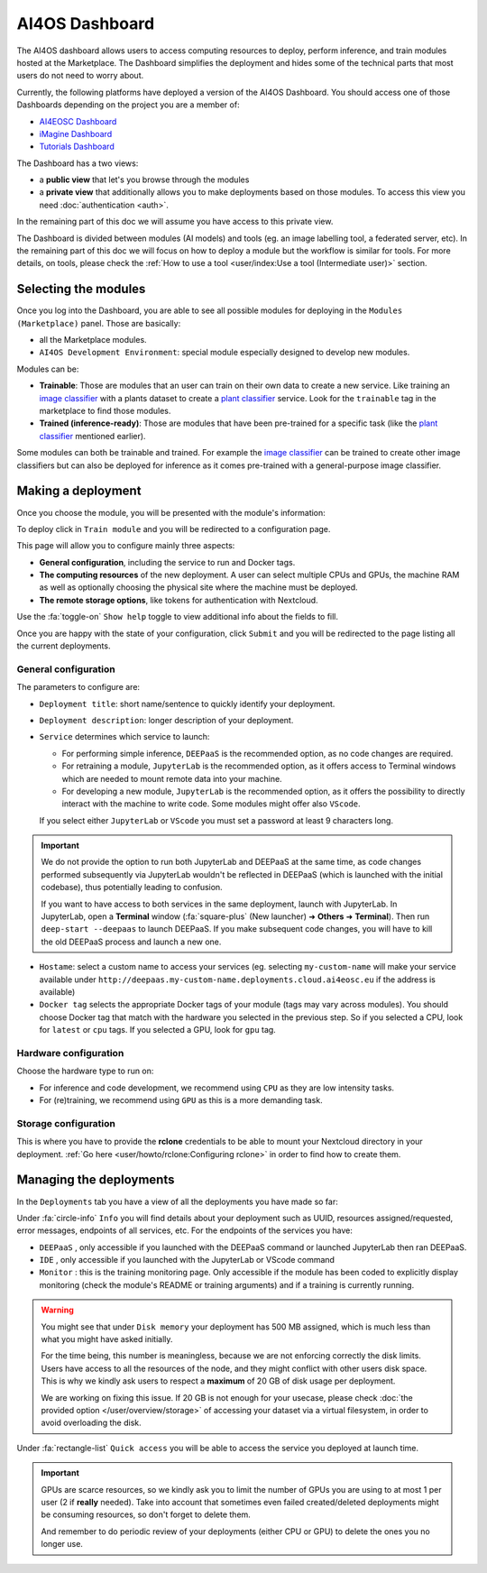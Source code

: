 AI4OS Dashboard
===============

The AI4OS dashboard allows users to access computing resources to deploy, perform inference,
and train modules hosted at the Marketplace.
The Dashboard simplifies the deployment and hides some of the technical parts that most
users do not need to worry about.

Currently, the following platforms have deployed a version of the AI4OS Dashboard.
You should access one of those Dashboards depending on the project you are a member of:

* `AI4EOSC Dashboard <https://dashboard.cloud.ai4eosc.eu/>`_
* `iMagine Dashboard <https://dashboard.cloud.imagine-ai.eu>`_
* `Tutorials Dashboard <https://tutorials.cloud.ai4eosc.eu>`_

The Dashboard has a two views:

* a **public view** that let's you browse through the modules
* a **private view** that additionally allows you to make deployments based on those modules.
  To access this view you need :doc:`authentication <auth>`.

In the remaining part of this doc we will assume you have access to this private view.

The Dashboard is divided between modules (AI models) and tools (eg. an image labelling tool,
a federated server, etc). In the remaining part of this doc we will focus on how to deploy
a module but the workflow is similar for tools. For more details, on tools, please check
the :ref:`How to use a tool <user/index:Use a tool (Intermediate user)>` section.



Selecting the modules
---------------------

Once you log into the Dashboard, you are able to see all possible modules for deploying
in the ``Modules (Marketplace)`` panel.
Those are basically:

* all the Marketplace modules.
* ``AI4OS Development Environment``: special module especially designed to develop new modules.

.. image:: /_static/images/dashboard-home.png


Modules can be:

* **Trainable**: Those are modules that an user can train on their own data to create a new service. Like training an
  `image classifier <https://dashboard.cloud.ai4eosc.eu/marketplace/modules/deep-oc-image-classification-tf>`__ with a
  plants dataset to create a `plant classifier <https://dashboard.cloud.ai4eosc.eu/marketplace/modules/deep-oc-plants-classification-tf>`__
  service.
  Look for the ``trainable`` tag in the marketplace to find those modules.

* **Trained (inference-ready)**: Those are modules that have been pre-trained for a specific task (like the
  `plant classifier <https://dashboard.cloud.ai4eosc.eu/marketplace/modules/deep-oc-plants-classification-tf>`__ mentioned earlier).

Some modules can both be trainable and trained.
For example the `image classifier <https://dashboard.cloud.ai4eosc.eu/marketplace/modules/deep-oc-image-classification-tf>`__
can be trained to create other image classifiers but can also be deployed for inference as it comes pre-trained with a
general-purpose image classifier.


Making a deployment
-------------------

Once you choose the module, you will be presented with the module's information:

.. image:: /_static/images/dashboard-module.png

To deploy click in ``Train module`` and you will be redirected to a configuration page.

.. image:: /_static/images/dashboard-configure.png

This page will allow you to configure mainly three aspects:

* **General configuration**, including the service to run and Docker tags.
* **The computing resources** of the new deployment. A user can select multiple CPUs and GPUs, the machine RAM as well as
  optionally choosing the physical site where the machine must be deployed.
* **The remote storage options**, like tokens for authentication with Nextcloud.

Use the :fa:`toggle-on` ``Show help`` toggle to view additional info about the fields to fill.

Once you are happy with the state of your configuration, click ``Submit`` and you will
be redirected to the page listing all the current deployments.

General configuration
^^^^^^^^^^^^^^^^^^^^^

The parameters to configure are:

* ``Deployment title``: short name/sentence to quickly identify your deployment.

* ``Deployment description``: longer description of your deployment.

* ``Service`` determines which service to launch:

  - For performing simple inference, ``DEEPaaS`` is the recommended option, as no code changes are required.
  - For retraining a module, ``JupyterLab`` is the recommended option, as it offers access to Terminal windows which are needed to mount remote data into your machine.
  - For developing a new module, ``JupyterLab`` is the recommended option, as it offers the possibility to directly interact with the machine to write code.
    Some modules might offer also ``VScode``.

  If you select either ``JupyterLab`` or ``VScode`` you must set a password at least 9 characters long.

.. important::
  We do not provide the option to run both JupyterLab and DEEPaaS at the same time,  as code changes performed subsequently via JupyterLab wouldn't be
  reflected in DEEPaaS (which is launched with the initial codebase), thus potentially leading to confusion.

  If you want to have access to both services in the same deployment, launch with JupyterLab.
  In JupyterLab, open a **Terminal** window (:fa:`square-plus` (New launcher) ➜ **Others** ➜ **Terminal**).
  Then run ``deep-start --deepaas`` to launch DEEPaaS.
  If you make subsequent code changes, you will have to kill the old DEEPaaS process and launch a new one.

* ``Hostame``: select a custom name to access your services (eg. selecting  ``my-custom-name`` will make your service available under ``http://deepaas.my-custom-name.deployments.cloud.ai4eosc.eu`` if the address is available)

* ``Docker tag`` selects the appropriate Docker tags of your module (tags may vary across modules).
  You should choose Docker tag that match with the hardware you selected in the previous step.
  So if you selected a CPU, look for ``latest`` or ``cpu`` tags.
  If you selected a GPU, look for ``gpu`` tag.

Hardware configuration
^^^^^^^^^^^^^^^^^^^^^^

Choose the hardware type to run on:

* For inference and code development, we recommend using ``CPU`` as they are low intensity tasks.
* For (re)training, we recommend using ``GPU`` as this is a more demanding task.

Storage configuration
^^^^^^^^^^^^^^^^^^^^^
This is where you have to provide the **rclone** credentials to be able to mount your Nextcloud directory in your deployment.
:ref:`Go here <user/howto/rclone:Configuring rclone>` in order to find how to create them.


Managing the deployments
------------------------

In the ``Deployments`` tab you have a view of all the deployments you have made so far:

.. image:: /_static/images/dashboard-deployments.png


Under :fa:`circle-info` ``Info`` you will find details about your deployment such as UUID,
resources assigned/requested, error messages, endpoints of all services, etc.
For the endpoints of the services you have:

* ``DEEPaaS`` , only accessible if you launched with the DEEPaaS command or launched JupyterLab then ran DEEPaaS.
* ``IDE`` , only accessible if you launched with the JupyterLab or VScode command
* ``Monitor`` : this is the training monitoring page. Only accessible if the module has been coded to explicitly
  display monitoring (check the module's README or training arguments) and if a training is currently running.

.. TODO: remove when ready
.. warning::
  You might see that under ``Disk memory`` your deployment has 500 MB assigned, which
  is much less than what you might have asked initially.

  For the time being, this number is meaningless, because we are not
  enforcing correctly the disk limits.
  Users have access to all the resources of the node, and they might conflict with other users disk space.
  This is why we kindly ask users to respect a **maximum** of 20 GB of disk usage per deployment.

  We are working on fixing this issue. If 20 GB is not enough for your usecase, please
  check :doc:`the provided option </user/overview/storage>` of accessing
  your dataset via a virtual filesystem, in order to avoid overloading the disk.

Under :fa:`rectangle-list` ``Quick access`` you will be able to access the service you deployed at launch time.

.. important::
  GPUs are scarce resources, so we kindly ask you to limit the number of GPUs you are using
  to at most 1 per user (2 if **really** needed). Take into account that sometimes even failed
  created/deleted deployments might be consuming resources, so don't forget to delete them.

  And remember to do periodic review of your deployments (either CPU or GPU) to delete the ones you no longer use.
